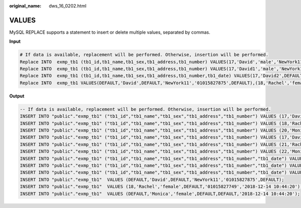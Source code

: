:original_name: dws_16_0202.html

.. _dws_16_0202:

.. _en-us_topic_0000001772696248:

VALUES
======

MySQL REPLACE supports a statement to insert or delete multiple values, separated by commas.

**Input**

.. code-block::

   # If data is available, replacement will be performed. Otherwise, insertion will be performed.
   Replace INTO  exmp_tb1 (tb1_id,tb1_name,tb1_sex,tb1_address,tb1_number) VALUES(17,'David','male','NewYork11','01015827875'),(18,'Rachel','female','NewYork22','01015827749'),(20,'Monica','female','NewYork','010158996743');
   Replace INTO  exmp_tb1 (tb1_id,tb1_name,tb1_sex,tb1_address,tb1_number) VALUES(17,'David1','male','NewYork11','01015827875'),(21,'Rachel','female','NewYork22','01015827749'),(22,'Monica','female','NewYork','010158996743');
   Replace INTO  exmp_tb1 (tb1_id,tb1_name,tb1_sex,tb1_address,tb1_number,tb1_date) VALUES(17,'David2',DEFAULT,'NewYork11','01015827875',DEFAULT),(18,'Rachel','female',DEFAULT,'01015827749','2018-12-14 10:44:20'),(DEFAULT,'Monica','female',DEFAULT,DEFAULT,'2018-12-14 10:44:20');
   Replace INTO  exmp_tb1 VALUES(DEFAULT,'David',DEFAULT,'NewYork11','01015827875',DEFAULT),(18,'Rachel','female',DEFAULT,'01015827749','2018-12-14 10:44:20'),(DEFAULT,'Monica','female',DEFAULT,DEFAULT,'2018-12-14 10:44:20');

**Output**

.. code-block::

   -- If data is available, replacement will be performed. Otherwise, insertion will be performed.
   INSERT INTO "public"."exmp_tb1" ("tb1_id","tb1_name","tb1_sex","tb1_address","tb1_number") VALUES (17,'David','male','NewYork11','01015827875');
   INSERT INTO "public"."exmp_tb1" ("tb1_id","tb1_name","tb1_sex","tb1_address","tb1_number") VALUES (18,'Rachel','female','NewYork22','01015827749');
   INSERT INTO "public"."exmp_tb1" ("tb1_id","tb1_name","tb1_sex","tb1_address","tb1_number") VALUES (20,'Monica','female','NewYork','010158996743');
   INSERT INTO "public"."exmp_tb1" ("tb1_id","tb1_name","tb1_sex","tb1_address","tb1_number") VALUES (17,'David1','male','NewYork11','01015827875');
   INSERT INTO "public"."exmp_tb1" ("tb1_id","tb1_name","tb1_sex","tb1_address","tb1_number") VALUES (21,'Rachel','female','NewYork22','01015827749');
   INSERT INTO "public"."exmp_tb1" ("tb1_id","tb1_name","tb1_sex","tb1_address","tb1_number") VALUES (22,'Monica','female','NewYork','010158996743');
   INSERT INTO "public"."exmp_tb1" ("tb1_id","tb1_name","tb1_sex","tb1_address","tb1_number","tb1_date") VALUES (17,'David2',DEFAULT,'NewYork11','01015827875',DEFAULT);
   INSERT INTO "public"."exmp_tb1" ("tb1_id","tb1_name","tb1_sex","tb1_address","tb1_number","tb1_date") VALUES (18,'Rachel','female',DEFAULT,'01015827749','2018-12-14 10:44:20');
   INSERT INTO "public"."exmp_tb1" ("tb1_id","tb1_name","tb1_sex","tb1_address","tb1_number","tb1_date") VALUES (DEFAULT,'Monica','female',DEFAULT,DEFAULT,'2018-12-14 10:44:20');
   INSERT INTO "public"."exmp_tb1"  VALUES (DEFAULT,'David',DEFAULT,'NewYork11','01015827875',DEFAULT);
   INSERT INTO "public"."exmp_tb1"  VALUES (18,'Rachel','female',DEFAULT,'01015827749','2018-12-14 10:44:20');
   INSERT INTO "public"."exmp_tb1"  VALUES (DEFAULT,'Monica','female',DEFAULT,DEFAULT,'2018-12-14 10:44:20');
